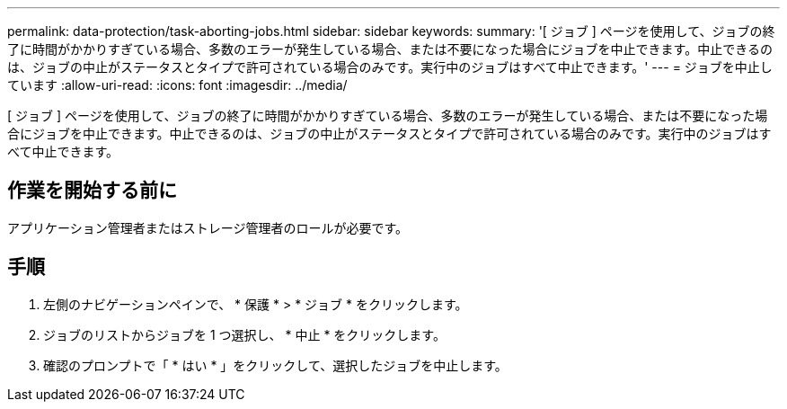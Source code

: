 ---
permalink: data-protection/task-aborting-jobs.html 
sidebar: sidebar 
keywords:  
summary: '[ ジョブ ] ページを使用して、ジョブの終了に時間がかかりすぎている場合、多数のエラーが発生している場合、または不要になった場合にジョブを中止できます。中止できるのは、ジョブの中止がステータスとタイプで許可されている場合のみです。実行中のジョブはすべて中止できます。' 
---
= ジョブを中止しています
:allow-uri-read: 
:icons: font
:imagesdir: ../media/


[role="lead"]
[ ジョブ ] ページを使用して、ジョブの終了に時間がかかりすぎている場合、多数のエラーが発生している場合、または不要になった場合にジョブを中止できます。中止できるのは、ジョブの中止がステータスとタイプで許可されている場合のみです。実行中のジョブはすべて中止できます。



== 作業を開始する前に

アプリケーション管理者またはストレージ管理者のロールが必要です。



== 手順

. 左側のナビゲーションペインで、 * 保護 * > * ジョブ * をクリックします。
. ジョブのリストからジョブを 1 つ選択し、 * 中止 * をクリックします。
. 確認のプロンプトで「 * はい * 」をクリックして、選択したジョブを中止します。

